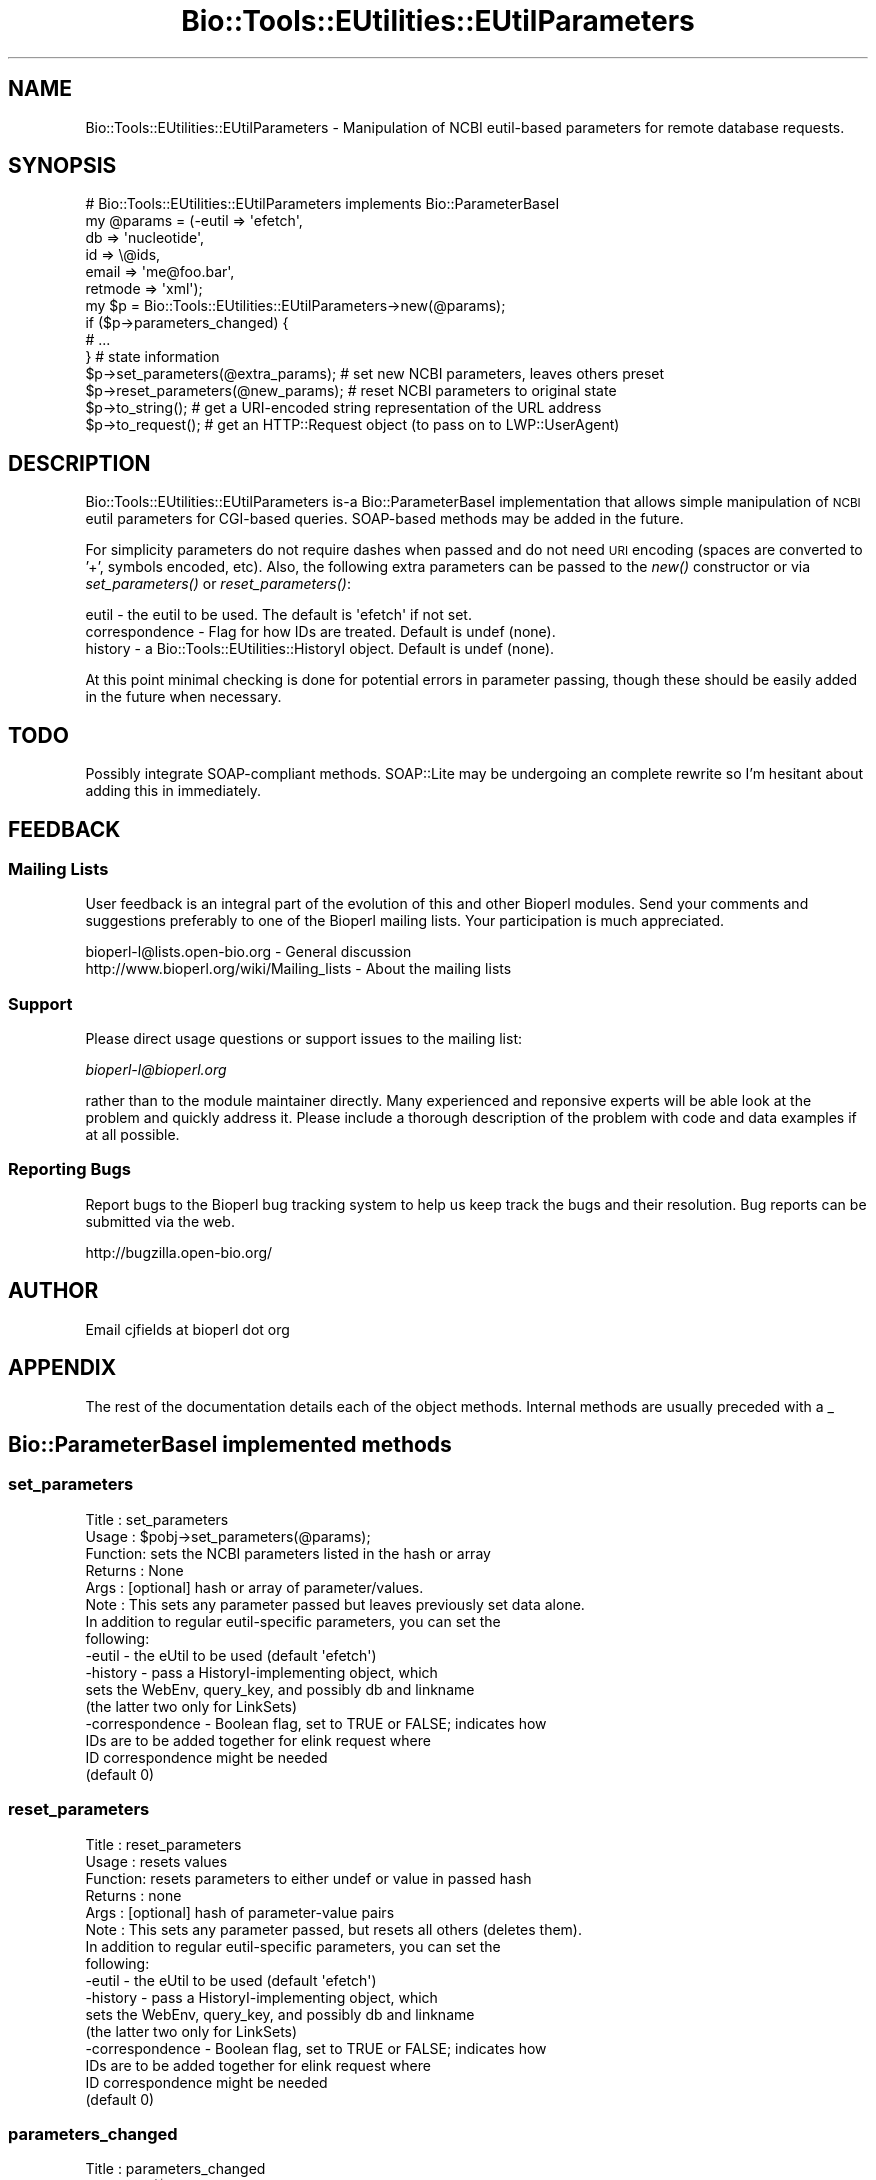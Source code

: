 .\" Automatically generated by Pod::Man 2.25 (Pod::Simple 3.16)
.\"
.\" Standard preamble:
.\" ========================================================================
.de Sp \" Vertical space (when we can't use .PP)
.if t .sp .5v
.if n .sp
..
.de Vb \" Begin verbatim text
.ft CW
.nf
.ne \\$1
..
.de Ve \" End verbatim text
.ft R
.fi
..
.\" Set up some character translations and predefined strings.  \*(-- will
.\" give an unbreakable dash, \*(PI will give pi, \*(L" will give a left
.\" double quote, and \*(R" will give a right double quote.  \*(C+ will
.\" give a nicer C++.  Capital omega is used to do unbreakable dashes and
.\" therefore won't be available.  \*(C` and \*(C' expand to `' in nroff,
.\" nothing in troff, for use with C<>.
.tr \(*W-
.ds C+ C\v'-.1v'\h'-1p'\s-2+\h'-1p'+\s0\v'.1v'\h'-1p'
.ie n \{\
.    ds -- \(*W-
.    ds PI pi
.    if (\n(.H=4u)&(1m=24u) .ds -- \(*W\h'-12u'\(*W\h'-12u'-\" diablo 10 pitch
.    if (\n(.H=4u)&(1m=20u) .ds -- \(*W\h'-12u'\(*W\h'-8u'-\"  diablo 12 pitch
.    ds L" ""
.    ds R" ""
.    ds C` ""
.    ds C' ""
'br\}
.el\{\
.    ds -- \|\(em\|
.    ds PI \(*p
.    ds L" ``
.    ds R" ''
'br\}
.\"
.\" Escape single quotes in literal strings from groff's Unicode transform.
.ie \n(.g .ds Aq \(aq
.el       .ds Aq '
.\"
.\" If the F register is turned on, we'll generate index entries on stderr for
.\" titles (.TH), headers (.SH), subsections (.SS), items (.Ip), and index
.\" entries marked with X<> in POD.  Of course, you'll have to process the
.\" output yourself in some meaningful fashion.
.ie \nF \{\
.    de IX
.    tm Index:\\$1\t\\n%\t"\\$2"
..
.    nr % 0
.    rr F
.\}
.el \{\
.    de IX
..
.\}
.\"
.\" Accent mark definitions (@(#)ms.acc 1.5 88/02/08 SMI; from UCB 4.2).
.\" Fear.  Run.  Save yourself.  No user-serviceable parts.
.    \" fudge factors for nroff and troff
.if n \{\
.    ds #H 0
.    ds #V .8m
.    ds #F .3m
.    ds #[ \f1
.    ds #] \fP
.\}
.if t \{\
.    ds #H ((1u-(\\\\n(.fu%2u))*.13m)
.    ds #V .6m
.    ds #F 0
.    ds #[ \&
.    ds #] \&
.\}
.    \" simple accents for nroff and troff
.if n \{\
.    ds ' \&
.    ds ` \&
.    ds ^ \&
.    ds , \&
.    ds ~ ~
.    ds /
.\}
.if t \{\
.    ds ' \\k:\h'-(\\n(.wu*8/10-\*(#H)'\'\h"|\\n:u"
.    ds ` \\k:\h'-(\\n(.wu*8/10-\*(#H)'\`\h'|\\n:u'
.    ds ^ \\k:\h'-(\\n(.wu*10/11-\*(#H)'^\h'|\\n:u'
.    ds , \\k:\h'-(\\n(.wu*8/10)',\h'|\\n:u'
.    ds ~ \\k:\h'-(\\n(.wu-\*(#H-.1m)'~\h'|\\n:u'
.    ds / \\k:\h'-(\\n(.wu*8/10-\*(#H)'\z\(sl\h'|\\n:u'
.\}
.    \" troff and (daisy-wheel) nroff accents
.ds : \\k:\h'-(\\n(.wu*8/10-\*(#H+.1m+\*(#F)'\v'-\*(#V'\z.\h'.2m+\*(#F'.\h'|\\n:u'\v'\*(#V'
.ds 8 \h'\*(#H'\(*b\h'-\*(#H'
.ds o \\k:\h'-(\\n(.wu+\w'\(de'u-\*(#H)/2u'\v'-.3n'\*(#[\z\(de\v'.3n'\h'|\\n:u'\*(#]
.ds d- \h'\*(#H'\(pd\h'-\w'~'u'\v'-.25m'\f2\(hy\fP\v'.25m'\h'-\*(#H'
.ds D- D\\k:\h'-\w'D'u'\v'-.11m'\z\(hy\v'.11m'\h'|\\n:u'
.ds th \*(#[\v'.3m'\s+1I\s-1\v'-.3m'\h'-(\w'I'u*2/3)'\s-1o\s+1\*(#]
.ds Th \*(#[\s+2I\s-2\h'-\w'I'u*3/5'\v'-.3m'o\v'.3m'\*(#]
.ds ae a\h'-(\w'a'u*4/10)'e
.ds Ae A\h'-(\w'A'u*4/10)'E
.    \" corrections for vroff
.if v .ds ~ \\k:\h'-(\\n(.wu*9/10-\*(#H)'\s-2\u~\d\s+2\h'|\\n:u'
.if v .ds ^ \\k:\h'-(\\n(.wu*10/11-\*(#H)'\v'-.4m'^\v'.4m'\h'|\\n:u'
.    \" for low resolution devices (crt and lpr)
.if \n(.H>23 .if \n(.V>19 \
\{\
.    ds : e
.    ds 8 ss
.    ds o a
.    ds d- d\h'-1'\(ga
.    ds D- D\h'-1'\(hy
.    ds th \o'bp'
.    ds Th \o'LP'
.    ds ae ae
.    ds Ae AE
.\}
.rm #[ #] #H #V #F C
.\" ========================================================================
.\"
.IX Title "Bio::Tools::EUtilities::EUtilParameters 3"
.TH Bio::Tools::EUtilities::EUtilParameters 3 "2013-03-20" "perl v5.14.2" "User Contributed Perl Documentation"
.\" For nroff, turn off justification.  Always turn off hyphenation; it makes
.\" way too many mistakes in technical documents.
.if n .ad l
.nh
.SH "NAME"
Bio::Tools::EUtilities::EUtilParameters \- Manipulation of NCBI eutil\-based parameters for
remote database requests.
.SH "SYNOPSIS"
.IX Header "SYNOPSIS"
.Vb 1
\& # Bio::Tools::EUtilities::EUtilParameters implements Bio::ParameterBaseI
\&
\& my @params = (\-eutil => \*(Aqefetch\*(Aq,
\&              db => \*(Aqnucleotide\*(Aq,
\&              id => \e@ids,
\&              email => \*(Aqme@foo.bar\*(Aq,
\&              retmode => \*(Aqxml\*(Aq);
\&
\& my $p = Bio::Tools::EUtilities::EUtilParameters\->new(@params);
\&
\& if ($p\->parameters_changed) {
\&                              # ...
\&                             } # state information
\&
\& $p\->set_parameters(@extra_params); # set new NCBI parameters, leaves others preset
\&
\& $p\->reset_parameters(@new_params); # reset NCBI parameters to original state
\&
\& $p\->to_string(); # get a URI\-encoded string representation of the URL address
\&
\& $p\->to_request(); # get an HTTP::Request object (to pass on to LWP::UserAgent)
.Ve
.SH "DESCRIPTION"
.IX Header "DESCRIPTION"
Bio::Tools::EUtilities::EUtilParameters is-a Bio::ParameterBaseI implementation that allows
simple manipulation of \s-1NCBI\s0 eutil parameters for CGI-based queries. SOAP-based
methods may be added in the future.
.PP
For simplicity parameters do not require dashes when passed and do not need \s-1URI\s0
encoding (spaces are converted to '+', symbols encoded, etc). Also, the
following extra parameters can be passed to the \fInew()\fR constructor or via
\&\fIset_parameters()\fR or \fIreset_parameters()\fR:
.PP
.Vb 3
\&  eutil \- the eutil to be used. The default is \*(Aqefetch\*(Aq if not set.
\&  correspondence \- Flag for how IDs are treated. Default is undef (none).
\&  history \- a Bio::Tools::EUtilities::HistoryI object. Default is undef (none).
.Ve
.PP
At this point minimal checking is done for potential errors in parameter
passing, though these should be easily added in the future when necessary.
.SH "TODO"
.IX Header "TODO"
Possibly integrate SOAP-compliant methods. SOAP::Lite may be undergoing an
complete rewrite so I'm hesitant about adding this in immediately.
.SH "FEEDBACK"
.IX Header "FEEDBACK"
.SS "Mailing Lists"
.IX Subsection "Mailing Lists"
User feedback is an integral part of the 
evolution of this and other Bioperl modules. Send
your comments and suggestions preferably to one
of the Bioperl mailing lists. Your participation
is much appreciated.
.PP
.Vb 2
\&  bioperl\-l@lists.open\-bio.org               \- General discussion
\&  http://www.bioperl.org/wiki/Mailing_lists  \- About the mailing lists
.Ve
.SS "Support"
.IX Subsection "Support"
Please direct usage questions or support issues to the mailing list:
.PP
\&\fIbioperl\-l@bioperl.org\fR
.PP
rather than to the module maintainer directly. Many experienced and 
reponsive experts will be able look at the problem and quickly 
address it. Please include a thorough description of the problem 
with code and data examples if at all possible.
.SS "Reporting Bugs"
.IX Subsection "Reporting Bugs"
Report bugs to the Bioperl bug tracking system to
help us keep track the bugs and their resolution.
Bug reports can be submitted via the web.
.PP
.Vb 1
\&  http://bugzilla.open\-bio.org/
.Ve
.SH "AUTHOR"
.IX Header "AUTHOR"
Email cjfields at bioperl dot org
.SH "APPENDIX"
.IX Header "APPENDIX"
The rest of the documentation details each of the
object methods. Internal methods are usually
preceded with a _
.SH "Bio::ParameterBaseI implemented methods"
.IX Header "Bio::ParameterBaseI implemented methods"
.SS "set_parameters"
.IX Subsection "set_parameters"
.Vb 8
\& Title   : set_parameters
\& Usage   : $pobj\->set_parameters(@params);
\& Function: sets the NCBI parameters listed in the hash or array
\& Returns : None
\& Args    : [optional] hash or array of parameter/values.  
\& Note    : This sets any parameter passed but leaves previously set data alone.
\&           In addition to regular eutil\-specific parameters, you can set the
\&           following:
\&
\&           \-eutil    \- the eUtil to be used (default \*(Aqefetch\*(Aq)
\&           \-history  \- pass a HistoryI\-implementing object, which
\&                       sets the WebEnv, query_key, and possibly db and linkname
\&                       (the latter two only for LinkSets)
\&           \-correspondence \- Boolean flag, set to TRUE or FALSE; indicates how
\&                       IDs are to be added together for elink request where
\&                       ID correspondence might be needed
\&                       (default 0)
.Ve
.SS "reset_parameters"
.IX Subsection "reset_parameters"
.Vb 8
\& Title   : reset_parameters
\& Usage   : resets values
\& Function: resets parameters to either undef or value in passed hash
\& Returns : none
\& Args    : [optional] hash of parameter\-value pairs
\& Note    : This sets any parameter passed, but resets all others (deletes them).
\&           In addition to regular eutil\-specific parameters, you can set the
\&           following:
\&
\&           \-eutil    \- the eUtil to be used (default \*(Aqefetch\*(Aq)
\&           \-history  \- pass a HistoryI\-implementing object, which
\&                       sets the WebEnv, query_key, and possibly db and linkname
\&                       (the latter two only for LinkSets)
\&           \-correspondence \- Boolean flag, set to TRUE or FALSE; indicates how
\&                       IDs are to be added together for elink request where
\&                       ID correspondence might be needed
\&                       (default 0)
.Ve
.SS "parameters_changed"
.IX Subsection "parameters_changed"
.Vb 5
\& Title   : parameters_changed
\& Usage   : if ($pobj\->parameters_changed) {...}
\& Function: Returns TRUE if parameters have changed
\& Returns : Boolean (0 or 1)
\& Args    : [optional] Boolean
.Ve
.SS "available_parameters"
.IX Subsection "available_parameters"
.Vb 6
\& Title   : available_parameters
\& Usage   : @params = $pobj\->available_parameters()
\& Function: Returns a list of the available parameters
\& Returns : Array of available parameters (no values)
\& Args    : [optional] A string with the eutil name (for returning eutil\-specific
\&           parameters)
.Ve
.SS "get_parameters"
.IX Subsection "get_parameters"
.Vb 12
\& Title   : get_parameters
\& Usage   : @params = $pobj\->get_parameters;
\&           %params = $pobj\->get_parameters;
\& Function: Returns list of key/value pairs, parameter => value
\& Returns : Flattened list of key\-value pairs. All key\-value pairs returned,
\&           though subsets can be returned based on the \*(Aq\-type\*(Aq parameter. Data
\&           originally set as an array ref are returned based on whether the
\&           \*(Aq\-join_id\*(Aq flag is set (default is the same array ref).
\& Args    : \-type : the eutil name (Default: returns all).  Use of \*(Aq\-list\*(Aq
\&                    supercedes this
\&           \-list : array ref of specific parameters
\&           \-join_ids : Boolean; join IDs based on correspondence (Default: no join)
.Ve
.SH "Implementation-specific to_* methods"
.IX Header "Implementation-specific to_* methods"
.SS "to_string"
.IX Subsection "to_string"
.Vb 8
\& Title   : to_string
\& Usage   : $string = $pobj\->to_string;
\& Function: Returns string (URL only in this case)
\& Returns : String (URL only for now)
\& Args    : [optional] \*(Aqall\*(Aq; build URI::http using all parameters
\&           Default : Builds based on allowed parameters (presence of history data
\&           or eutil type in %MODE).
\& Note    : Changes state of object.  Absolute string
.Ve
.SS "to_request"
.IX Subsection "to_request"
.Vb 8
\& Title   : to_request
\& Usage   : $uri = $pobj\->to_request;
\& Function: Returns HTTP::Request object
\& Returns : HTTP::Request
\& Args    : [optional] \*(Aqall\*(Aq; builds request using all parameters
\&           Default : Builds based on allowed parameters (presence of history data
\&           or eutil type in %MODE).
\& Note    : Changes state of object (to boolean FALSE).  Used for CGI\-based GET/POST
.Ve
.SH "Implementation specific-methods"
.IX Header "Implementation specific-methods"
.SS "eutil"
.IX Subsection "eutil"
.Vb 7
\& Title   : eutil
\& Usage   : $p\->eutil(\*(Aqefetch\*(Aq)
\& Function: gets/sets the eutil for this set of parameters
\& Returns : string (eutil)
\& Args    : [optional] string (eutil)
\& Throws  : \*(Aq$eutil not supported\*(Aq if eutil not present
\& Note    : This does not reset retmode to the default if called directly.
.Ve
.SS "history"
.IX Subsection "history"
.Vb 8
\& Title   : history
\& Usage   : $p\->history($history);
\& Function: gets/sets the history object to be used for these parameters
\& Returns : Bio::Tools::EUtilities::HistoryI (if set)
\& Args    : [optional] Bio::Tools::EUtilities::HistoryI 
\& Throws  : Passed something other than a Bio::Tools::EUtilities::HistoryI 
\& Note    : This overrides WebEnv() and query_key() settings when set.  This
\&           caches the last history object passed and returns like a Get/Set
.Ve
.SS "correspondence"
.IX Subsection "correspondence"
.Vb 5
\& Title   : correspondence
\& Usage   : $p\->correspondence(1);
\& Function: Sets flag for posting IDs for one\-to\-one correspondence
\& Returns : Boolean
\& Args    : [optional] boolean value
.Ve
.SS "id_file"
.IX Subsection "id_file"
.Vb 9
\& Title   : id_file
\& Usage   : $p\->id_file(\*(Aq<foo\*(Aq);
\& Function: convenience method; passes in file containing a list of IDs for
\&           searches (one per line), sets id() to list
\& Returns : none
\& Args    : either string indicating file to use, a file handle, or an IO::Handle
\&           object
\& Note    : use of this overrides concurrent use of the \*(Aq\-id\*(Aq parameter when both
\&           are passed.  The filename is not retained, merely parsed for IDs.
.Ve
.SS "url_base_address"
.IX Subsection "url_base_address"
.Vb 5
\& Title   : url_base_address
\& Usage   : $address = $p\->url_base_address();
\& Function: Get URL base address
\& Returns : String
\& Args    : None in this implementation; the URL is fixed
.Ve
.SS "set_default_retmode"
.IX Subsection "set_default_retmode"
.Vb 6
\& Title   : set_default_retmode
\& Usage   : $p\->set_default_retmode();
\& Function: sets retmode to default value specified by the eutil() and the value
\&           in %NCBI_DATABASE (for efetch only) if called
\& Returns : none
\& Args    : none
.Ve
